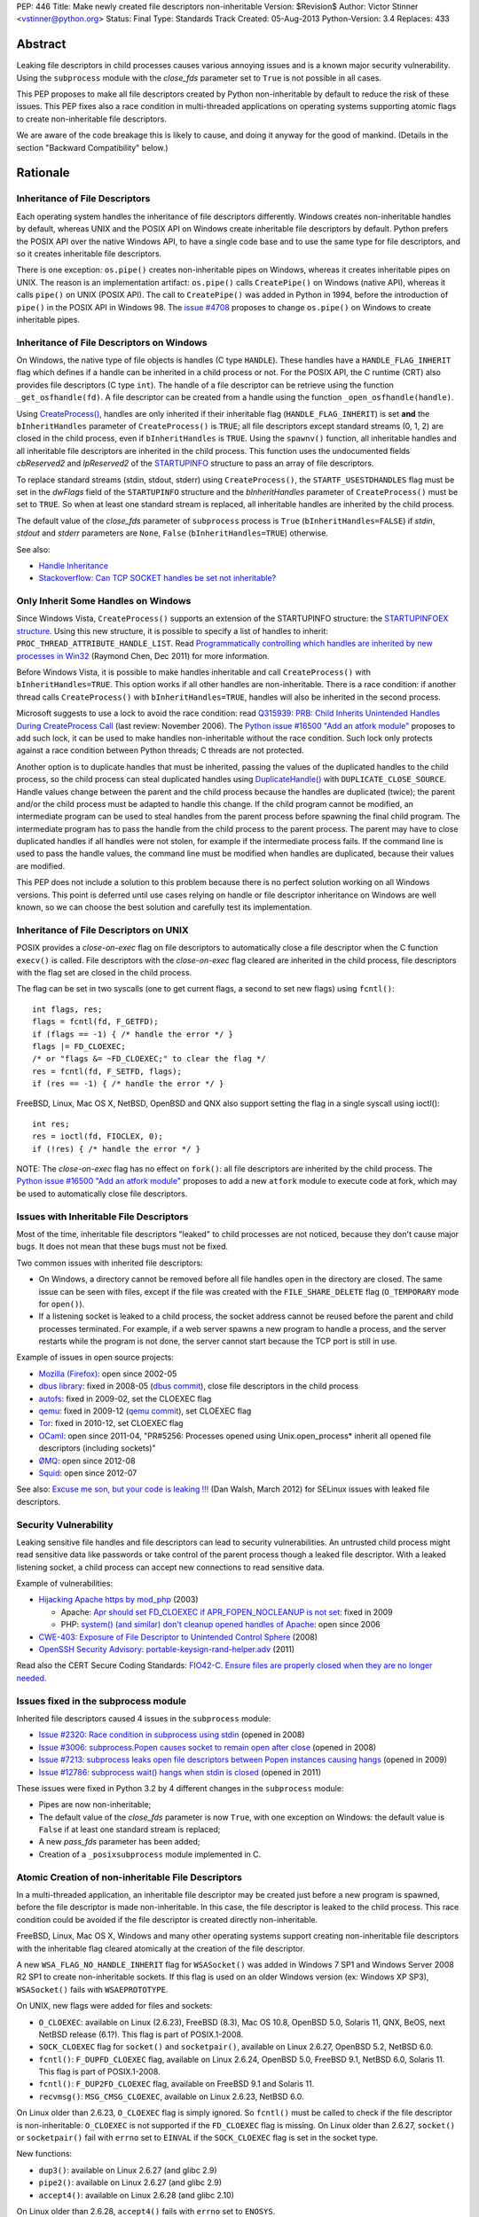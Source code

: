 PEP: 446
Title: Make newly created file descriptors non-inheritable
Version: $Revision$
Author: Victor Stinner <vstinner@python.org>
Status: Final
Type: Standards Track
Created: 05-Aug-2013
Python-Version: 3.4
Replaces: 433


Abstract
========

Leaking file descriptors in child processes causes various annoying
issues and is a known major security vulnerability. Using the
``subprocess`` module with the *close_fds* parameter set to ``True`` is
not possible in all cases.

This PEP proposes to make all file descriptors created by Python
non-inheritable by default to reduce the risk of these issues. This PEP
fixes also a race condition in multi-threaded applications on operating
systems supporting atomic flags to create non-inheritable file
descriptors.

We are aware of the code breakage this is likely to cause, and doing it
anyway for the good of mankind. (Details in the section "Backward
Compatibility" below.)


Rationale
=========

Inheritance of File Descriptors
-------------------------------

Each operating system handles the inheritance of file descriptors
differently. Windows creates non-inheritable handles by default, whereas
UNIX and the POSIX API on Windows create inheritable file descriptors by
default. Python prefers the POSIX API over the native Windows API, to
have a single code base and to use the same type for file descriptors,
and so it creates inheritable file descriptors.

There is one exception: ``os.pipe()`` creates non-inheritable pipes on
Windows, whereas it creates inheritable pipes on UNIX. The reason is an
implementation artifact: ``os.pipe()`` calls ``CreatePipe()`` on Windows
(native API), whereas it calls ``pipe()`` on UNIX (POSIX API). The call
to ``CreatePipe()`` was added in Python in 1994, before the introduction
of ``pipe()`` in the POSIX API in Windows 98. The `issue #4708
<http://bugs.python.org/issue4708>`_ proposes to change ``os.pipe()`` on
Windows to create inheritable pipes.


Inheritance of File Descriptors on Windows
------------------------------------------

On Windows, the native type of file objects is handles (C type
``HANDLE``). These handles have a ``HANDLE_FLAG_INHERIT`` flag which
defines if a handle can be inherited in a child process or not. For the
POSIX API, the C runtime (CRT) also provides file descriptors (C type
``int``). The handle of a file descriptor can be retrieve using the
function ``_get_osfhandle(fd)``. A file descriptor can be created from a
handle using the function ``_open_osfhandle(handle)``.

Using `CreateProcess()
<http://msdn.microsoft.com/en-us/library/windows/desktop/ms682425%28v=vs.85%29.aspx>`_,
handles are only inherited if their inheritable flag
(``HANDLE_FLAG_INHERIT``) is set **and** the ``bInheritHandles``
parameter of ``CreateProcess()`` is ``TRUE``; all file descriptors
except standard streams (0, 1, 2) are closed in the child process, even
if ``bInheritHandles`` is ``TRUE``. Using the ``spawnv()`` function, all
inheritable handles and all inheritable file descriptors are inherited
in the child process. This function uses the undocumented fields
*cbReserved2* and *lpReserved2* of the `STARTUPINFO
<http://msdn.microsoft.com/en-us/library/windows/desktop/ms686331%28v=vs.85%29.aspx>`_
structure to pass an array of file descriptors.

To replace standard streams (stdin, stdout, stderr) using
``CreateProcess()``, the ``STARTF_USESTDHANDLES`` flag must be set in
the *dwFlags* field of the ``STARTUPINFO`` structure and the
*bInheritHandles* parameter of ``CreateProcess()`` must be set to
``TRUE``. So when at least one standard stream is replaced, all
inheritable handles are inherited by the child process.

The default value of the *close_fds* parameter of ``subprocess`` process
is ``True`` (``bInheritHandles=FALSE``) if *stdin*, *stdout* and
*stderr* parameters are ``None``, ``False`` (``bInheritHandles=TRUE``)
otherwise.

See also:

* `Handle Inheritance
  <http://msdn.microsoft.com/en-us/library/windows/desktop/ms724466%28v=vs.85%29.aspx>`_
* `Stackoverflow: Can TCP SOCKET handles be set not inheritable?
  <http://stackoverflow.com/questions/12058911/can-tcp-socket-handles-be-set-not-inheritable>`_


Only Inherit Some Handles on Windows
------------------------------------

Since Windows Vista, ``CreateProcess()`` supports an extension of the
STARTUPINFO structure: the `STARTUPINFOEX structure
<http://msdn.microsoft.com/en-us/library/ms686329%28v=vs.85%29.aspx>`_.
Using this new structure, it is possible to specify a list of handles to
inherit: ``PROC_THREAD_ATTRIBUTE_HANDLE_LIST``. Read `Programmatically
controlling which handles are inherited by new processes in Win32
<http://blogs.msdn.com/b/oldnewthing/archive/2011/12/16/10248328.aspx>`_
(Raymond Chen, Dec 2011) for more information.

Before Windows Vista, it is possible to make handles inheritable and
call ``CreateProcess()`` with ``bInheritHandles=TRUE``. This option
works if all other handles are non-inheritable. There is a race
condition: if another thread calls ``CreateProcess()`` with
``bInheritHandles=TRUE``, handles will also be inherited in the second
process.

Microsoft suggests to use a lock to avoid the race condition: read
`Q315939: PRB: Child Inherits Unintended Handles During CreateProcess
Call <http://support.microsoft.com/kb/315939/en-us>`_ (last review:
November 2006). The `Python issue #16500 "Add an atfork module"
<http://bugs.python.org/issue16500>`_ proposes to add such lock, it can
be used to make handles non-inheritable without the race condition. Such
lock only protects against a race condition between Python threads; C
threads are not protected.

Another option is to duplicate handles that must be inherited, passing the
values of the duplicated handles to the child process, so the child
process can steal duplicated handles using `DuplicateHandle()
<http://msdn.microsoft.com/en-us/library/windows/apps/ms724251%28v=vs.85%29.aspx>`_
with ``DUPLICATE_CLOSE_SOURCE``. Handle values change between the
parent and the child process because the handles are duplicated (twice);
the parent and/or the child process must be adapted to handle this
change. If the child program cannot be modified, an intermediate program
can be used to steal handles from the parent process before spawning the
final child program. The intermediate program has to pass the handle from the
child process to the parent process. The parent may have to close
duplicated handles if all handles were not stolen, for example if the
intermediate process fails. If the command line is used to pass the
handle values, the command line must be modified when handles are
duplicated, because their values are modified.

This PEP does not include a solution to this problem because there is no
perfect solution working on all Windows versions. This point is deferred
until use cases relying on handle or file descriptor inheritance on
Windows are well known, so we can choose the best solution and carefully
test its implementation.


Inheritance of File Descriptors on UNIX
---------------------------------------

POSIX provides a *close-on-exec* flag on file descriptors to automatically
close a file descriptor when the C function ``execv()`` is
called. File descriptors with the *close-on-exec* flag cleared are
inherited in the child process, file descriptors with the flag set are
closed in the child process.

The flag can be set in two syscalls (one to get current flags, a second
to set new flags) using ``fcntl()``::

    int flags, res;
    flags = fcntl(fd, F_GETFD);
    if (flags == -1) { /* handle the error */ }
    flags |= FD_CLOEXEC;
    /* or "flags &= ~FD_CLOEXEC;" to clear the flag */
    res = fcntl(fd, F_SETFD, flags);
    if (res == -1) { /* handle the error */ }

FreeBSD, Linux, Mac OS X, NetBSD, OpenBSD and QNX also support setting
the flag in a single syscall using ioctl()::

    int res;
    res = ioctl(fd, FIOCLEX, 0);
    if (!res) { /* handle the error */ }

NOTE: The *close-on-exec* flag has no effect on ``fork()``: all file
descriptors are inherited by the child process. The `Python issue #16500
"Add an atfork module" <http://bugs.python.org/issue16500>`_ proposes to
add a new ``atfork`` module to execute code at fork, which may be used to
automatically close file descriptors.


Issues with Inheritable File Descriptors
----------------------------------------

Most of the time, inheritable file descriptors "leaked" to child
processes are not noticed, because they don't cause major bugs. It does
not mean that these bugs must not be fixed.

Two common issues with inherited file descriptors:

* On Windows, a directory cannot be removed before all file handles open
  in the directory are closed. The same issue can be seen with files,
  except if the file was created with the ``FILE_SHARE_DELETE`` flag
  (``O_TEMPORARY`` mode for ``open()``).
* If a listening socket is leaked to a child process, the socket address
  cannot be reused before the parent and child processes terminated. For
  example, if a web server spawns a new program to handle a process, and
  the server restarts while the program is not done, the server cannot
  start because the TCP port is still in use.

Example of issues in open source projects:

* `Mozilla (Firefox) <https://bugzilla.mozilla.org/show_bug.cgi?id=147659>`_:
  open since 2002-05
* `dbus library <https://bugs.freedesktop.org/show_bug.cgi?id=15947>`_:
  fixed in 2008-05 (`dbus commit
  <http://cgit.freedesktop.org/dbus/dbus/commit/?id=e2bc7232069b14b7299cb8b2eab436f60a232007>`_),
  close file descriptors in the child process
* `autofs <https://bugzilla.redhat.com/show_bug.cgi?id=390591>`_:
  fixed in 2009-02, set the CLOEXEC flag
* `qemu <https://bugzilla.redhat.com/show_bug.cgi?id=528134>`_:
  fixed in 2009-12 (`qemu commit
  <http://git.qemu.org/?p=qemu.git;a=commit;h=40ff6d7e8dceca227e7f8a3e8e0d58b2c66d19b4>`_),
  set CLOEXEC flag
* `Tor <https://trac.torproject.org/projects/tor/ticket/2029>`_:
  fixed in 2010-12, set CLOEXEC flag
* `OCaml <http://caml.inria.fr/mantis/view.php?id=5256>`_: open since
  2011-04, "PR#5256: Processes opened using Unix.open_process* inherit
  all opened file descriptors (including sockets)"
* `ØMQ <https://zeromq.jira.com/browse/LIBZMQ-408>`_:
  open since 2012-08
* `Squid <https://bugzilla.redhat.com/show_bug.cgi?id=837033>`_:
  open since 2012-07

See also: `Excuse me son, but your code is leaking !!!
<http://danwalsh.livejournal.com/53603.html>`_ (Dan Walsh, March 2012)
for SELinux issues with leaked file descriptors.


Security Vulnerability
----------------------

Leaking sensitive file handles and file descriptors can lead to security
vulnerabilities. An untrusted child process might read sensitive data like
passwords or take control of the parent process though a leaked file
descriptor. With a leaked listening socket, a child process can accept
new connections to read sensitive data.

Example of vulnerabilities:

* `Hijacking Apache https by mod_php
  <http://www.securityfocus.com/archive/1/348368>`_ (2003)

  * Apache: `Apr should set FD_CLOEXEC if APR_FOPEN_NOCLEANUP is not set
    <https://issues.apache.org/bugzilla/show_bug.cgi?id=46425>`_:
    fixed in 2009
  * PHP: `system() (and similar) don't cleanup opened handles of Apache
    <https://bugs.php.net/bug.php?id=38915>`_: open since 2006
* `CWE-403: Exposure of File Descriptor to Unintended Control Sphere
  <http://cwe.mitre.org/data/definitions/403.html>`_ (2008)
* `OpenSSH Security Advisory: portable-keysign-rand-helper.adv
  <http://www.openssh.com/txt/portable-keysign-rand-helper.adv>`_
  (2011)

Read also the CERT Secure Coding Standards:
`FIO42-C. Ensure files are properly closed when they are no longer
needed
<https://www.securecoding.cert.org/confluence/display/seccode/FIO42-C.+Ensure+files+are+properly+closed+when+they+are+no+longer+needed>`_.


Issues fixed in the subprocess module
-------------------------------------

Inherited file descriptors caused 4 issues in the ``subprocess``
module:

* `Issue #2320: Race condition in subprocess using stdin
  <http://bugs.python.org/issue2320>`_ (opened in 2008)
* `Issue #3006: subprocess.Popen causes socket to remain open after
  close <http://bugs.python.org/issue3006>`_ (opened in 2008)
* `Issue #7213: subprocess leaks open file descriptors between Popen
  instances causing hangs <http://bugs.python.org/issue7213>`_
  (opened in 2009)
* `Issue #12786: subprocess wait() hangs when stdin is closed
  <http://bugs.python.org/issue12786>`_ (opened in 2011)

These issues were fixed in Python 3.2 by 4 different changes in the
``subprocess`` module:

* Pipes are now non-inheritable;
* The default value of the *close_fds* parameter is now ``True``,
  with one exception on Windows: the default value is ``False`` if
  at least one standard stream is replaced;
* A new *pass_fds* parameter has been added;
* Creation of a ``_posixsubprocess`` module implemented in C.


Atomic Creation of non-inheritable File Descriptors
---------------------------------------------------

In a multi-threaded application, an inheritable file descriptor may be
created just before a new program is spawned, before the file descriptor
is made non-inheritable. In this case, the file descriptor is leaked to
the child process. This race condition could be avoided if the file
descriptor is created directly non-inheritable.

FreeBSD, Linux, Mac OS X, Windows and many other operating systems
support creating non-inheritable file descriptors with the inheritable
flag cleared atomically at the creation of the file descriptor.

A new ``WSA_FLAG_NO_HANDLE_INHERIT`` flag for ``WSASocket()`` was added
in Windows 7 SP1 and Windows Server 2008 R2 SP1 to create
non-inheritable sockets. If this flag is used on an older Windows
version (ex: Windows XP SP3), ``WSASocket()`` fails with
``WSAEPROTOTYPE``.

On UNIX, new flags were added for files and sockets:

* ``O_CLOEXEC``: available on Linux (2.6.23), FreeBSD (8.3),
  Mac OS 10.8, OpenBSD 5.0, Solaris 11, QNX, BeOS, next NetBSD release
  (6.1?). This flag is part of POSIX.1-2008.
* ``SOCK_CLOEXEC`` flag for ``socket()`` and ``socketpair()``,
  available on Linux 2.6.27, OpenBSD 5.2, NetBSD 6.0.
* ``fcntl()``: ``F_DUPFD_CLOEXEC`` flag, available on Linux 2.6.24,
  OpenBSD 5.0, FreeBSD 9.1, NetBSD 6.0, Solaris 11. This flag is part
  of POSIX.1-2008.
* ``fcntl()``: ``F_DUP2FD_CLOEXEC`` flag, available on FreeBSD 9.1
  and Solaris 11.
* ``recvmsg()``: ``MSG_CMSG_CLOEXEC``, available on Linux 2.6.23,
  NetBSD 6.0.

On Linux older than 2.6.23, ``O_CLOEXEC`` flag is simply ignored. So
``fcntl()`` must be called to check if the file descriptor is
non-inheritable: ``O_CLOEXEC`` is not supported if the ``FD_CLOEXEC``
flag is missing. On Linux older than 2.6.27, ``socket()`` or
``socketpair()`` fail with ``errno`` set to ``EINVAL`` if the
``SOCK_CLOEXEC`` flag is set in the socket type.

New functions:

* ``dup3()``: available on Linux 2.6.27 (and glibc 2.9)
* ``pipe2()``: available on Linux 2.6.27 (and glibc 2.9)
* ``accept4()``: available on Linux 2.6.28 (and glibc 2.10)

On Linux older than 2.6.28, ``accept4()`` fails with ``errno`` set to
``ENOSYS``.

Summary:

========================  ===============  ====================================
Operating System          Atomic File      Atomic Socket
========================  ===============  ====================================
FreeBSD                   8.3 (2012)       X
Linux                     2.6.23 (2007)    2.6.27 (2008)
Mac OS X                  10.8 (2012)      X
NetBSD                    6.1 (?)          6.0 (2012)
OpenBSD                   5.0 (2011)       5.2 (2012)
Solaris                   11 (2011)        X
Windows                   XP (2001)        Seven SP1 (2011), 2008 R2 SP1 (2011)
========================  ===============  ====================================

Legend:

* "Atomic File": first version of the operating system supporting
  creating atomically a non-inheritable file descriptor using
  ``open()``
* "Atomic Socket": first version of the operating system supporting
  creating atomically a non-inheritable socket
* "X": not supported yet

See also:

* `Secure File Descriptor Handling
  <http://udrepper.livejournal.com/20407.html>`_ (Ulrich Drepper,
  2008)
* `Ghosts of Unix past, part 2: Conflated designs
  <http://lwn.net/Articles/412131/>`_ (Neil Brown, 2010) explains the
  history of ``O_CLOEXEC`` and ``O_NONBLOCK`` flags
* `File descriptor handling changes in 2.6.27
  <http://lwn.net/Articles/292843/>`_
* `FreeBSD: atomic close on exec
  <https://wiki.freebsd.org/AtomicCloseOnExec>`_


Status of Python 3.3
--------------------

Python 3.3 creates inheritable file descriptors on all platforms, except
``os.pipe()`` which creates non-inheritable file descriptors on Windows.

New constants and functions related to the atomic creation of
non-inheritable file descriptors were added to Python 3.3:
``os.O_CLOEXEC``, ``os.pipe2()`` and ``socket.SOCK_CLOEXEC``.

On UNIX, the ``subprocess`` module closes all file descriptors in the
child process by default, except standard streams (0, 1, 2) and file
descriptors of the *pass_fds* parameter. If the *close_fds* parameter is
set to ``False``, all inheritable file descriptors are inherited in the
child process.

On Windows, the ``subprocess`` closes all handles and file descriptors
in the child process by default. If at least one standard stream (stdin,
stdout or stderr) is replaced (ex: redirected into a pipe), all
inheritable handles and file descriptors 0, 1 and 2 are inherited in the
child process.

Using the functions of the ``os.execv*()`` and ``os.spawn*()`` families,
all inheritable handles and all inheritable file descriptors are
inherited by the child process.

On UNIX, the ``multiprocessing`` module uses ``os.fork()`` and so all
file descriptors are inherited by child processes.

On Windows, all inheritable handles and file descriptors 0, 1 and 2 are
inherited by the child process using the ``multiprocessing`` module, all
file descriptors except standard streams are closed.

Summary:

===========================  ===============  ==================  =============
Module                       FD on UNIX       Handles on Windows  FD on Windows
===========================  ===============  ==================  =============
subprocess, default          STD, pass_fds    none                STD
subprocess, replace stdout   STD, pass_fds    all                 STD
subprocess, close_fds=False  all              all                 STD
multiprocessing              not applicable   all                 STD
os.execv(), os.spawn()       all              all                 all
===========================  ===============  ==================  =============

Legend:

* "all": all *inheritable* file descriptors or handles are inherited in
  the child process
* "none": all handles are closed in the child process
* "STD": only file descriptors 0 (stdin), 1 (stdout) and 2 (stderr) are
  inherited in the child process
* "pass_fds": file descriptors of the *pass_fds* parameter of the
  subprocess are inherited
* "not applicable": on UNIX, the multiprocessing uses ``fork()``,
  so this case is not affected by this PEP.


Closing All Open File Descriptors
---------------------------------

On UNIX, the ``subprocess`` module closes almost all file descriptors in
the child process. This operation requires MAXFD system calls, where
MAXFD is the maximum number of file descriptors, even if there are only
few open file descriptors. This maximum can be read using:
``os.sysconf("SC_OPEN_MAX")``.

The operation can be slow if MAXFD is large. For example, on a FreeBSD
buildbot with ``MAXFD=655,000``, the operation took 300 ms: see
`issue #11284: slow close file descriptors
<http://bugs.python.org/issue11284#msg132668>`_.

On Linux, Python 3.3 gets the list of all open file descriptors from
``/proc/<PID>/fd/``, and so performances depends on the number of open
file descriptors, not on MAXFD.

See also:

* `Python issue #1663329 <http://bugs.python.org/issue1663329>`_:
  subprocess close_fds perform poor if ``SC_OPEN_MAX`` is high
* `Squid Bug #837033 <https://bugzilla.redhat.com/show_bug.cgi?id=837033>`_:
  Squid should set CLOEXEC on opened FDs. "32k+ close() calls in each
  child process take a long time ([12-56] seconds) in Xen PV guests."


Proposal
========

Non-inheritable File Descriptors
--------------------------------

The following functions are modified to make newly created file
descriptors non-inheritable by default:

* ``asyncore.dispatcher.create_socket()``
* ``io.FileIO``
* ``io.open()``
* ``open()``
* ``os.dup()``
* ``os.fdopen()``
* ``os.open()``
* ``os.openpty()``
* ``os.pipe()``
* ``select.devpoll()``
* ``select.epoll()``
* ``select.kqueue()``
* ``socket.socket()``
* ``socket.socket.accept()``
* ``socket.socket.dup()``
* ``socket.socket.fromfd()``
* ``socket.socketpair()``

``os.dup2()`` still creates inheritable by default, see below.

When available, atomic flags are used to make file descriptors
non-inheritable. The atomicity is not guaranteed because a fallback is
required when atomic flags are not available.


New Functions And Methods
-------------------------

New functions available on all platforms:

* ``os.get_inheritable(fd: int)``: return ``True`` if the file
  descriptor can be inherited by child processes, ``False`` otherwise.
* ``os.set_inheritable(fd: int, inheritable: bool)``: set the
  inheritable flag of the specified file descriptor.

New functions only available on Windows:

* ``os.get_handle_inheritable(handle: int)``: return ``True`` if the
  handle can be inherited by child processes, ``False`` otherwise.
* ``os.set_handle_inheritable(handle: int, inheritable: bool)``:
  set the inheritable flag of the specified handle.

New methods:

* ``socket.socket.get_inheritable()``: return ``True`` if the
  socket can be inherited by child processes, ``False`` otherwise.
* ``socket.socket.set_inheritable(inheritable: bool)``:
  set the inheritable flag of the specified socket.


Other Changes
-------------

On UNIX, subprocess makes file descriptors of the *pass_fds* parameter
inheritable. The file descriptor is made inheritable in the child
process after the ``fork()`` and before ``execv()``, so the inheritable
flag of file descriptors is unchanged in the parent process.

``os.dup2()`` has a new optional *inheritable* parameter: ``os.dup2(fd,
fd2, inheritable=True)``. *fd2* is created inheritable by default, but
non-inheritable if *inheritable* is ``False``.

``os.dup2()`` behaves differently than ``os.dup()`` because the most
common use case of ``os.dup2()`` is to replace the file descriptors of
the standard streams: ``stdin`` (``0``), ``stdout`` (``1``) and
``stderr`` (``2``). Standard streams are expected to be inherited by
child processes.


Backward Compatibility
======================

This PEP break applications relying on inheritance of file descriptors.
Developers are encouraged to reuse the high-level Python module
``subprocess`` which handles the inheritance of file descriptors in a
portable way.

Applications using the ``subprocess`` module with the *pass_fds*
parameter or using only ``os.dup2()`` to redirect standard streams should
not be affected.

Python no longer conform to POSIX, since file descriptors are now
made non-inheritable by default. Python was not designed to conform to
POSIX, but was designed to develop portable applications.


Related Work
============

The programming languages Go, Perl and Ruby make newly created file
descriptors non-inheritable by default: since Go 1.0 (2009), Perl 1.0
(1987) and Ruby 2.0 (2013).

The SCons project, written in Python, overrides builtin functions
``file()`` and ``open()`` to make files non-inheritable on Windows:
see `win32.py
<https://bitbucket.org/scons/scons/src/c8dbbaa4598e7119ae80f72068386be105b5ad98/src/engine/SCons/Platform/win32.py?at=default#cl-68>`_.


Rejected Alternatives
=====================

Add a new open_noinherit() function
-----------------------------------

In June 2007, Henning von Bargen proposed on the python-dev mailing list
to add a new open_noinherit() function to fix issues of inherited file
descriptors in child processes. At this time, the default value of the
*close_fds* parameter of the subprocess module was ``False``.

Read the mail thread: `[Python-Dev] Proposal for a new function
"open_noinherit" to avoid problems with subprocesses and security risks
<https://mail.python.org/pipermail/python-dev/2007-June/073688.html>`_.


PEP 433
-------

:pep:`433`, "Easier suppression of file descriptor inheritance",
was a previous attempt proposing various other alternatives, but no
consensus could be reached.


Python Issues
=============

* `#10115: Support accept4() for atomic setting of flags at socket
  creation <http://bugs.python.org/issue10115>`_
* `#12105: open() does not able to set flags, such as O_CLOEXEC
  <http://bugs.python.org/issue12105>`_
* `#12107: TCP listening sockets created without FD_CLOEXEC flag
  <http://bugs.python.org/issue12107>`_
* `#16850: Add "e" mode to open(): close-and-exec
  (O_CLOEXEC) / O_NOINHERIT <http://bugs.python.org/issue16850>`_
* `#16860: Use O_CLOEXEC in the tempfile module
  <http://bugs.python.org/issue16860>`_
* `#16946: subprocess: _close_open_fd_range_safe() does not set
  close-on-exec flag on Linux < 2.6.23 if O_CLOEXEC is defined
  <http://bugs.python.org/issue16946>`_
* `#17070: Use the new cloexec to improve security and avoid bugs
  <http://bugs.python.org/issue17070>`_
* `#18571: Implementation of the PEP 446: non-inheritable file
  descriptors <http://bugs.python.org/issue18571>`_


Copyright
=========

This document has been placed into the public domain.
